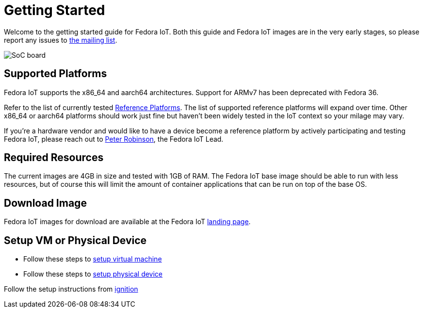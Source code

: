 = Getting Started


Welcome to the getting started guide for Fedora IoT.
Both this guide and Fedora IoT images are in the very early stages, so please report any issues to https://lists.fedoraproject.org/admin/lists/iot.lists.fedoraproject.org/[the mailing list].

image::iot-fedora.svg[SoC board]

== Supported Platforms

Fedora IoT supports the x86_64 and aarch64 architectures.
Support for ARMv7 has been deprecated with Fedora 36.

Refer to the list of currently tested xref:reference-platforms.adoc[Reference Platforms]. The list of supported reference platforms will expand over time.
Other x86_64 or aarch64 platforms should work just fine but haven't been widely tested in the IoT context so your milage may vary.

If you're a hardware vendor and would like to have a device become a reference platform by actively participating and testing Fedora IoT,
please reach out to https://fedoraproject.org/wiki/User:Pbrobinson[Peter Robinson], the Fedora IoT Lead.

== Required Resources
The current images are 4GB in size and tested with 1GB of RAM.
The Fedora IoT base image should be able to run with less resources, but of course this will limit the amount of container applications that can be run on top of the base OS.

== Download Image

Fedora IoT images for download are available at the Fedora IoT https://getfedora.org/en/iot/[landing page].

== Setup VM or Physical Device

- Follow these steps to xref:virtual-machine-setup.adoc[setup virtual machine]

- Follow these steps to xref:physical-device-setup.adoc[setup physical device]


Follow the setup instructions from xref:ignition.adoc[ignition]
